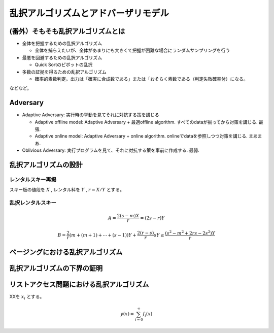 
乱択アルゴリズムとアドバーザリモデル
========================================


(番外）そもそも乱択アルゴリズムとは
-----------------------------------------

* 全体を把握するための乱択アルゴリズム

  * 全体を捕らえたいが、全体があまりにも大きくて把握が困難な場合にランダムサンプリングを行う

* 最悪を回避するための乱択アルゴリズム

  * Quick Sortのピボットの乱択

* 多数の証拠を得るための乱択アルゴリズム

  * 確率的素数判定。出力は「確実に合成数である」または「おそらく素数である（判定失敗確率付）になる。

などなど。

Adversary
-----------------------------------------
* Adaptive Adversary: 実行時の挙動を見てそれに対抗する策を講じる

  * Adaptive offline model: Adaptive Adversary + 最適offline algorithm. すべてのdataが揃ってから対策を講じる. 最強.
  * Adaptive online model: Adaptive Adversary + online algorithm. onlineでdataを参照しつつ対策を講じる. まあまあ.

* Oblivious Adversary: 実行プログラムを見て、それに対抗する策を事前に作成する. 最弱.



乱択アルゴリズムの設計
-----------------------------------------

レンタルスキー再掲
*****************************************
スキー板の値段を :math:`X` , レンタル料を :math:`Y` , :math:`r=X/Y` とする。


乱択レンタルスキー
******************************************

.. math::
	 A = \frac{2(s-m)X}{r} = (2s - r)Y

.. math::
	 B = \frac{2}{r}( m + (m+1) + \cdots + (s-1))Y + \frac{2(r - s)}{r}sY \le \frac{(s^2-m^2 + 2rs - 2s^2)Y}{r}

ページングにおける乱択アルゴリズム
------------------------------------------

乱択アルゴリズムの下界の証明
------------------------------------------

リストアクセス問題における乱択アルゴリズム
------------------------------------------


XXを :math:`x_i` とする。

.. math::
   y(x) = \sum_{i=0}^{\infty} f_i(x)


.. code-block:: python
   :linenos:

   import pandas as pd
   import numpy as np

   df = pd.DataFrame(np.random.randn(100, 5))



